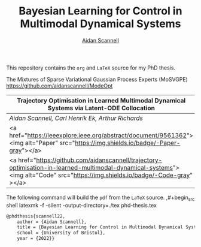 #+TITLE: Bayesian Learning for Control in Multimodal Dynamical Systems
#+AUTHOR: [[https://www.aidanscannell.com/][Aidan Scannell]]

This repository contains the =org= and =LaTeX= source for my PhD thesis.

# TODO code accompanying this repo
The Mixtures of Sparse Variational Gaussian Process Experts (MoSVGPE)
https://github.com/aidanscannell/ModeOpt
# #+begin_src html
# <table>
# <tr>
# <td>
# <tr>
# <td>
# <strong>Trajectory Optimisation in Learned Multimodal Dynamical Systems via Latent-ODE Collocation</strong><br>
# Aidan Scannell, Carl Henrik Ek, Arthur Richards<br>
# ICRA 2021<br>
# <a href="https://ieeexplore.ieee.org/abstract/document/9561362"><img alt="Paper" src="https://img.shields.io/badge/-Paper-gray"></a>
# <a href="https://github.com/aidanscannell/trajectory-optimisation-in-learned-multimodal-dynamical-systems"><img alt="Code" src="https://img.shields.io/badge/-Code-gray" ></a>
# </td>
# </tr>
# </table>
# #+end_export

|--------------------------------------------------------------------------------------------------------------------------------------------------------------------------------|
| *Trajectory Optimisation in Learned Multimodal Dynamical Systems via Latent-ODE Collocation*                                                                                   |
|--------------------------------------------------------------------------------------------------------------------------------------------------------------------------------|
| /Aidan Scannell, Carl Henrik Ek, Arthur Richards/                                                                                                                              |
|--------------------------------------------------------------------------------------------------------------------------------------------------------------------------------|
| <a href="https://ieeexplore.ieee.org/abstract/document/9561362"><img alt="Paper" src="https://img.shields.io/badge/-Paper-gray"></a>                                           |
|--------------------------------------------------------------------------------------------------------------------------------------------------------------------------------|
| <a href="https://github.com/aidanscannell/trajectory-optimisation-in-learned-multimodal-dynamical-systems"><img alt="Code" src="https://img.shields.io/badge/-Code-gray" ></a> |
|--------------------------------------------------------------------------------------------------------------------------------------------------------------------------------|


The following command will build the =pdf= from the =LaTeX= source.
,#+begin_src shell
latexmk -f -silent -output-directory=./tex phd-thesis.tex
#+end_src

# TODO add shield with link to pdf and counter

# Citation
#+begin_src LaTeX
@phdthesis{scannell22,
    author = {Aidan Scannell},
    title = {Bayesian Learning for Control in Multimodal Dynamical Systems}
    school = {University of Bristol},
    year = {2022}}
#+end_src
